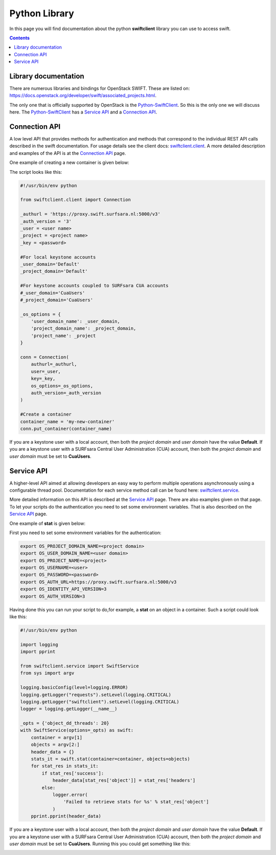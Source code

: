 .. _pythonlibrary:

**************
Python Library
**************

In this page you will find documentation about the python **swiftclient** library you can use to access swift.

.. contents:: 
    :depth: 4

=====================
Library documentation
=====================

There are numerous libraries and bindings for OpenStack SWIFT. These are listed on: https://docs.openstack.org/developer/swift/associated_projects.html. 

The only one that is officially supported by OpenStack is the `Python-SwiftClient`_. So this is the only one we will discuss here.
The `Python-SwiftClient`_ has a `Service API`_ and a `Connection API`_.

==============
Connection API
==============

A low level API that provides methods for authentication and methods that correspond to the individual REST API calls described in the swift documentation. For usage details see the client docs: `swiftclient.client`_.
A more detailed description and examples of the API is at the `Connection API`_ page. 

One example of creating a new container is given below:

The script looks like this:

.. code-block:: bash

    #!/usr/bin/env python

    from swiftclient.client import Connection

    _authurl = 'https://proxy.swift.surfsara.nl:5000/v3'
    _auth_version = '3'
    _user = <user name>
    _project = <project name>
    _key = <password>

    #For local keystone accounts
    _user_domain='Default'
    _project_domain='Default'

    #For keystone accounts coupled to SURFsara CUA accounts
    #_user_domain='CuaUsers'
    #_project_domain='CuaUsers'

    _os_options = {
        'user_domain_name': _user_domain,
        'project_domain_name': _project_domain,
        'project_name': _project
    }

    conn = Connection(
        authurl=_authurl,
        user=_user,
        key=_key,
        os_options=_os_options,
        auth_version=_auth_version
    )

    #Create a container
    container_name = 'my-new-container'
    conn.put_container(container_name)

If you are a keystone user with a local account, then both the *project domain*  and *user domain* have the value **Default**. If you are a keystone user with a SURFsara Central User Administration (CUA) account, then both the *project domain* and *user domain* must be set to **CuaUsers**.

===========
Service API
===========

A higher-level API aimed at allowing developers an easy way to perform multiple operations asynchronously using a configurable thread pool. Documentation for each service method call can be found here: `swiftclient.service`_.

More detailed information on this API is described at the `Service API`_ page.
There are also examples given on that page. To let your scripts do the authentication you need to set some environment variables. That is also described on the `Service API`_ page.

One example of **stat** is given below:

First you need to set some environment variables for the authentication:

.. code-block:: bash

    export OS_PROJECT_DOMAIN_NAME=<project domain>
    export OS_USER_DOMAIN_NAME=<user domain>
    export OS_PROJECT_NAME=<project>
    export OS_USERNAME=<user>
    export OS_PASSWORD=<password>
    export OS_AUTH_URL=https://proxy.swift.surfsara.nl:5000/v3
    export OS_IDENTITY_API_VERSION=3
    export OS_AUTH_VERSION=3


Having done this you can run your script to do,for example, a **stat** on an object in a container. Such a script could look like this:

.. code-block:: bash

    #!/usr/bin/env python

    import logging
    import pprint

    from swiftclient.service import SwiftService
    from sys import argv

    logging.basicConfig(level=logging.ERROR)
    logging.getLogger("requests").setLevel(logging.CRITICAL)
    logging.getLogger("swiftclient").setLevel(logging.CRITICAL)
    logger = logging.getLogger(__name__)

    _opts = {'object_dd_threads': 20}
    with SwiftService(options=_opts) as swift:
        container = argv[1]
        objects = argv[2:]
        header_data = {}
        stats_it = swift.stat(container=container, objects=objects)
        for stat_res in stats_it:
            if stat_res['success']:
                header_data[stat_res['object']] = stat_res['headers']
            else:
                logger.error(
                    'Failed to retrieve stats for %s' % stat_res['object']
                )
        pprint.pprint(header_data)

If you are a keystone user with a local account, then both the *project domain*  and *user domain* have the value **Default**. If you are a keystone user with a SURFsara Central User Administration (CUA) account, then both the *project domain* and *user domain* must be set to **CuaUsers**.
Running this you could get something like this:

.. image:: /Images/pythonstat.png

.. Links:

.. _`Python-SwiftClient`: https://pypi.python.org/pypi/python-swiftclient
.. _`Service API`: https://docs.openstack.org/developer/python-swiftclient/service-api.html
.. _`Connection API`: https://docs.openstack.org/developer/python-swiftclient/client-api.html
.. _`swiftclient.service`: https://docs.openstack.org/developer/python-swiftclient/swiftclient.html#module-swiftclient.service
.. _`swiftclient.client`: https://docs.openstack.org/developer/python-swiftclient/swiftclient.html#module-swiftclient.client
